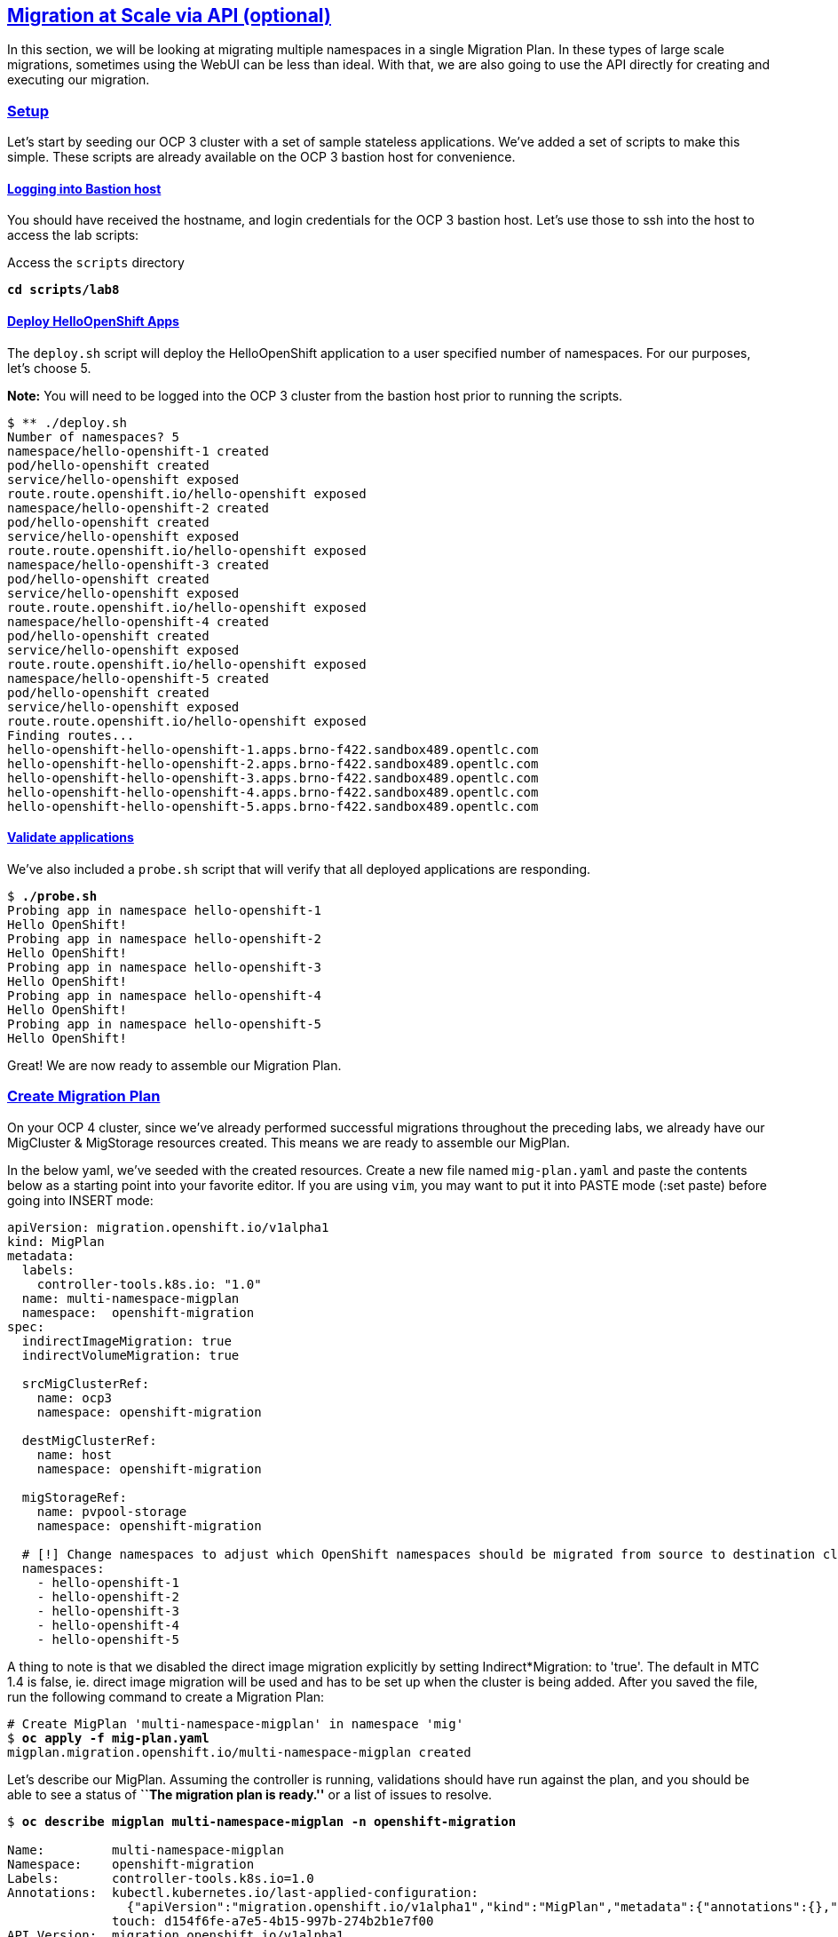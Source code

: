 :sectlinks:
:markup-in-source: verbatim,attributes,quotes
:OCP3_GUID: %ocp3_guid%
:OCP3_DOMAIN: %ocp3_domain%
:OCP3_SSH_USER: %ocp3_ssh_user%
:OCP3_PASSWORD: %ocp3_password%
:OCP4_GUID: %ocp4_guid%
:OCP4_DOMAIN: %ocp4_domain%
:OCP4_SSH_USER: %ocp4_ssh_user%
:OCP4_PASSWORD: %ocp4_password%

== Migration at Scale via API (optional)

In this section, we will be looking at migrating multiple namespaces in a single Migration Plan. In these types of large scale migrations, sometimes using the WebUI can be less than ideal. With that, we are also going to use the API directly for creating and executing our migration.

=== Setup

Let’s start by seeding our OCP 3 cluster with a set of sample stateless applications. We’ve added a set of scripts to make this simple. These scripts are already available on the OCP 3 bastion host for convenience.

==== Logging into Bastion host

You should have received the hostname, and login credentials for the OCP 3 bastion host. Let’s use those to ssh into the host to access the lab scripts:

Access the `scripts` directory

[source,subs="{markup-in-source}"]
--------------------------------------------------------------------------------
**cd scripts/lab8**
--------------------------------------------------------------------------------

==== Deploy HelloOpenShift Apps

The `deploy.sh` script will deploy the HelloOpenShift application to a user specified number of namespaces. For our purposes, let’s choose 5.

*Note:* You will need to be logged into the OCP 3 cluster from the bastion host prior to running the scripts.

[source,subs="{markup-in-source}"]
--------------------------------------------------------------------------------
$ ** ./deploy.sh
Number of namespaces? 5
namespace/hello-openshift-1 created
pod/hello-openshift created
service/hello-openshift exposed
route.route.openshift.io/hello-openshift exposed
namespace/hello-openshift-2 created
pod/hello-openshift created
service/hello-openshift exposed
route.route.openshift.io/hello-openshift exposed
namespace/hello-openshift-3 created
pod/hello-openshift created
service/hello-openshift exposed
route.route.openshift.io/hello-openshift exposed
namespace/hello-openshift-4 created
pod/hello-openshift created
service/hello-openshift exposed
route.route.openshift.io/hello-openshift exposed
namespace/hello-openshift-5 created
pod/hello-openshift created
service/hello-openshift exposed
route.route.openshift.io/hello-openshift exposed
Finding routes...
hello-openshift-hello-openshift-1.apps.brno-f422.sandbox489.opentlc.com
hello-openshift-hello-openshift-2.apps.brno-f422.sandbox489.opentlc.com
hello-openshift-hello-openshift-3.apps.brno-f422.sandbox489.opentlc.com
hello-openshift-hello-openshift-4.apps.brno-f422.sandbox489.opentlc.com
hello-openshift-hello-openshift-5.apps.brno-f422.sandbox489.opentlc.com
--------------------------------------------------------------------------------

==== Validate applications

We’ve also included a `probe.sh` script that will verify that all deployed applications are responding.

[source,subs="{markup-in-source}"]
--------------------------------------------------------------------------------
$ **./probe.sh**
Probing app in namespace hello-openshift-1
Hello OpenShift!
Probing app in namespace hello-openshift-2
Hello OpenShift!
Probing app in namespace hello-openshift-3
Hello OpenShift!
Probing app in namespace hello-openshift-4
Hello OpenShift!
Probing app in namespace hello-openshift-5
Hello OpenShift!
--------------------------------------------------------------------------------

Great! We are now ready to assemble our Migration Plan.

=== Create Migration Plan

On your OCP 4 cluster, since we’ve already performed successful migrations throughout the preceding labs, we already have our MigCluster & MigStorage resources created. This means we are ready to assemble our MigPlan.

In the below yaml, we’ve seeded with the created resources.
Create a new file named `mig-plan.yaml` and paste the contents below as a starting point into your favorite editor. If you are using `vim`, you may want to put it into PASTE mode (:set paste) before going into INSERT mode:

[source,subs="{markup-in-source}"]
--------------------------------------------------------------------------------
apiVersion: migration.openshift.io/v1alpha1
kind: MigPlan
metadata:
  labels:
    controller-tools.k8s.io: "1.0"
  name: multi-namespace-migplan
  namespace:  openshift-migration
spec:
  indirectImageMigration: true
  indirectVolumeMigration: true

  srcMigClusterRef:
    name: ocp3
    namespace: openshift-migration

  destMigClusterRef:
    name: host
    namespace: openshift-migration

  migStorageRef:
    name: pvpool-storage
    namespace: openshift-migration

  # [!] Change namespaces to adjust which OpenShift namespaces should be migrated from source to destination cluster
  namespaces:
    - hello-openshift-1
    - hello-openshift-2
    - hello-openshift-3
    - hello-openshift-4
    - hello-openshift-5
--------------------------------------------------------------------------------

A thing to note is that we disabled the direct image migration explicitly by setting Indirect*Migration: to 'true'.
The default in MTC 1.4 is false, ie. direct image migration will be used and has to be set up when the cluster is being added.
After you saved the file, run the following command to create a Migration Plan:

[source,subs="{markup-in-source}"]
--------------------------------------------------------------------------------
# Create MigPlan 'multi-namespace-migplan' in namespace 'mig'
$ **oc apply -f mig-plan.yaml **
migplan.migration.openshift.io/multi-namespace-migplan created
--------------------------------------------------------------------------------

Let’s describe our MigPlan. Assuming the controller is running, validations should have run against the plan, and you should be able to see a status of *``The migration plan is ready.''* or a list of issues to resolve.

[source,subs="{markup-in-source}"]
--------------------------------------------------------------------------------
$ **oc describe migplan multi-namespace-migplan -n openshift-migration**

Name:         multi-namespace-migplan
Namespace:    openshift-migration
Labels:       controller-tools.k8s.io=1.0
Annotations:  kubectl.kubernetes.io/last-applied-configuration:
                {"apiVersion":"migration.openshift.io/v1alpha1","kind":"MigPlan","metadata":{"annotations":{},"labels":{"controller-tools.k8s.io":"1.0"},"...
              touch: d154f6fe-a7e5-4b15-997b-274b2b1e7f00
API Version:  migration.openshift.io/v1alpha1
Kind:         MigPlan
Metadata:
  Creation Timestamp:  2020-03-22T21:17:14Z
  Generation:          2
  Resource Version:    173209
  Self Link:           /apis/migration.openshift.io/v1alpha1/namespaces/openshift-migration/migplans/multi-namespace-migplan
  UID:                 0622543e-a7b0-4333-8461-95f5048420b6
Spec:
  Dest Mig Cluster Ref:
    Name:       host
    Namespace:  openshift-migration
  Mig Storage Ref:
    Name:       pvpool-storage
    Namespace:  openshift-migration
  Namespaces:
    hello-openshift-1
    hello-openshift-2
    hello-openshift-3
    hello-openshift-4
    hello-openshift-5
  Src Mig Cluster Ref:
    Name:       ocp3
    Namespace:  openshift-migration
Status:
  Conditions:
    Category:              Required
    Last Transition Time:  2020-03-22T21:17:15Z
    Message:               The `persistentVolumes` list has been updated with discovered PVs.
    Reason:                Done
    Status:                True
    Type:                  PvsDiscovered
    Category:              Required
    Last Transition Time:  2020-03-22T21:17:15Z
    Message:               The storage resources have been created.
    Status:                True
    Type:                  StorageEnsured
    Category:              Required
    Last Transition Time:  2020-03-22T21:17:17Z
    Message:               The migration registry resources have been created.
    Status:                True
    Type:                  RegistriesEnsured
    Category:              Required
    Last Transition Time:  2020-03-22T21:17:17Z
    Message:               The migration plan is ready.
    Status:                True
    Type:                  Ready
Events:                    <none>
--------------------------------------------------------------------------------

=== Execute migration

Let’s now proceed with creating a `MigMigration` that will execute our Migration Plan. Again, in the below yaml, we’ve seeded with the created resources. Create a new file `mig-migration.yaml` and copy the below as a starting point into your favorite editor:

[source,subs="{markup-in-source}"]
--------------------------------------------------------------------------------
apiVersion: migration.openshift.io/v1alpha1
kind: MigMigration
metadata:
  labels:
    controller-tools.k8s.io: "1.0"
  name: migmigration-multi-namespace
  namespace: openshift-migration
spec:
  # [!] Set 'stage: true' to run a 'Stage Migration' and skip quiescing of Pods on the source cluster.
  stage: false
  # [!] Set 'quiescePods: true' to scale down Pods on the source cluster after the 'Backup' stage of a migration has finished
  quiescePods: false

  migPlanRef:
    name: multi-namespace-migplan
    namespace: openshift-migration
--------------------------------------------------------------------------------

Set the appropriate values for `stage` and `quiescePods`. In this case, false and true respectively. Save the file as `mig-migration.yaml`.

[source,subs="{markup-in-source}"]
--------------------------------------------------------------------------------
# Creates MigMigration 'migmigration-multi-namespace' in namespace 'openshift-migration'
$ **oc apply -f mig-migration.yaml**
migmigration.migration.openshift.io/migmigration-multi-namespace created
--------------------------------------------------------------------------------

Monitor progress of the migration with `oc describe`. You should see a status of *``The migration has completed successfully.``*, otherwise you’ll see an error condition within `oc describe` output indicating what action you need to take before the migration can begin.

[source,subs="{markup-in-source}"]
--------------------------------------------------------------------------------
$ **oc describe migmigration -n openshift-migration migmigration-multi-namespace**
Name:         migmigration-multi-namespace
Namespace:    openshift-migration
Labels:       controller-tools.k8s.io=1.0
              migration.openshift.io/migplan-name=multi-namespace-migplan
Annotations:  openshift.io/touch: 219f62bc-a12a-11eb-9d93-0a580a80021c
API Version:  migration.openshift.io/v1alpha1
Kind:         MigMigration
Metadata:
  Creation Timestamp:  2021-04-19T16:11:54Z
  Generation:          37
  Managed Fields:
    API Version:  migration.openshift.io/v1alpha1
    Fields Type:  FieldsV1
    fieldsV1:
      f:metadata:
        f:annotations:
          .:
          f:kubectl.kubernetes.io/last-applied-configuration:
        f:labels:
          .:
          f:controller-tools.k8s.io:
      f:spec:
        .:
        f:migPlanRef:
          .:
          f:name:
          f:namespace:
        f:quiescePods:
        f:stage:
    Manager:      kubectl-client-side-apply
    Operation:    Update
    Time:         2021-04-19T16:11:54Z
    API Version:  migration.openshift.io/v1alpha1
    Fields Type:  FieldsV1
    fieldsV1:
      f:metadata:
        f:annotations:
          f:openshift.io/touch:
        f:labels:
          f:migration.openshift.io/migplan-name:
        f:ownerReferences:
          .:
          k:{"uid":"ae05070f-5c3c-45ed-9bf4-a293ad42725c"}:
            .:
            f:apiVersion:
            f:kind:
            f:name:
            f:uid:
      f:status:
        .:
        f:conditions:
        f:itinerary:
        f:observedDigest:
        f:phase:
        f:pipeline:
        f:startTimestamp:
    Manager:    manager
    Operation:  Update
    Time:       2021-04-19T16:11:54Z
  Owner References:
    API Version:     migration.openshift.io/v1alpha1
    Kind:            MigPlan
    Name:            multi-namespace-migplan
    UID:             ae05070f-5c3c-45ed-9bf4-a293ad42725c
  Resource Version:  107878
  Self Link:         /apis/migration.openshift.io/v1alpha1/namespaces/openshift-migration/migmigrations/migmigration-multi-namespace
  UID:               49dd3a66-7022-449d-afc0-e2ed7a1d94b2
Spec:
  Mig Plan Ref:
    Name:        multi-namespace-migplan
    Namespace:   openshift-migration
  Quiesce Pods:  true
  Stage:         false
Status:
  Conditions:
    Category:              Advisory
    Durable:               true
    Last Transition Time:  2021-04-19T16:13:08Z
    Message:               The migration has completed successfully.
    Reason:                Completed
    Status:                True
    Type:                  Succeeded
  Itinerary:               Final
  Observed Digest:         adef8a3570c0a604058eee909cfb4870fa0061321b2eb654ed73911ed341a193
  Phase:                   Completed
  Pipeline:
    Completed:  2021-04-19T16:11:59Z
    Message:    Completed
    Name:       Prepare
    Started:    2021-04-19T16:11:54Z
    Completed:  2021-04-19T16:12:29Z
    Message:    Completed
    Name:       Backup
    Progress:
      Backup openshift-migration/migmigration-multi-namespace-tms9r: 139 out of estimated total of 139 objects backed up (27s)
    Started:    2021-04-19T16:11:59Z
    Completed:  2021-04-19T16:12:29Z
    Message:    Completed
    Name:       StageBackup
    Started:    2021-04-19T16:12:29Z
    Completed:  2021-04-19T16:13:08Z
    Message:    Completed
    Name:       Restore
    Progress:
      Restore openshift-migration/migmigration-multi-namespace-vzdd9: Completed
    Started:        2021-04-19T16:12:29Z
    Completed:      2021-04-19T16:13:08Z
    Message:        Completed
    Name:           Cleanup
    Started:        2021-04-19T16:13:08Z
  Start Timestamp:  2021-04-19T16:11:54Z
Events:
  Type    Reason   Age                 From                     Message
  ----    ------   ----                ----                     -------
  Normal  Running  92s                 migmigration_controller  Step: 2/48
  Normal  Running  92s                 migmigration_controller  Step: 3/48
  Normal  Running  92s (x2 over 92s)   migmigration_controller  Step: 4/48
  Normal  Running  90s (x2 over 90s)   migmigration_controller  Step: 5/48
  Normal  Running  90s                 migmigration_controller  Step: 6/48
  Normal  Running  90s                 migmigration_controller  Step: 7/48
  Normal  Running  89s                 migmigration_controller  Step: 8/48
  Normal  Running  89s                 migmigration_controller  Step: 9/48
  Normal  Running  89s                 migmigration_controller  Step: 10/48
  Normal  Ready    88s (x12 over 92s)  migmigration_controller  The migration is ready.
  Normal  Running  85s (x2 over 86s)   migmigration_controller  (combined from similar events): Step: 14/48
--------------------------------------------------------------------------------

Notice how the MigMigration shown above has `Status Phase: Completed`. This means that the migration is complete, and we should be able to verify our apps existence on the destination cluster.
You can continuously describe the MigMigration to see phase info, or tail the mig-controller logs with `oc logs -f <pod-name>`.

=== Verification

Let’s `oc login` to our OCP 4 cluster from the OCP 3 bastion host and run the `probe.sh` script to verify that the applications have been migrated and are running:

[source,subs="{markup-in-source}"]
--------------------------------------------------------------------------------
$ **./probe.sh 5**
Probing app in namespace hello-openshift-1
Hello OpenShift!
Probing app in namespace hello-openshift-2
Hello OpenShift!
Probing app in namespace hello-openshift-3
Hello OpenShift!
Probing app in namespace hello-openshift-4
Hello OpenShift!
Probing app in namespace hello-openshift-5
Hello OpenShift!
--------------------------------------------------------------------------------
